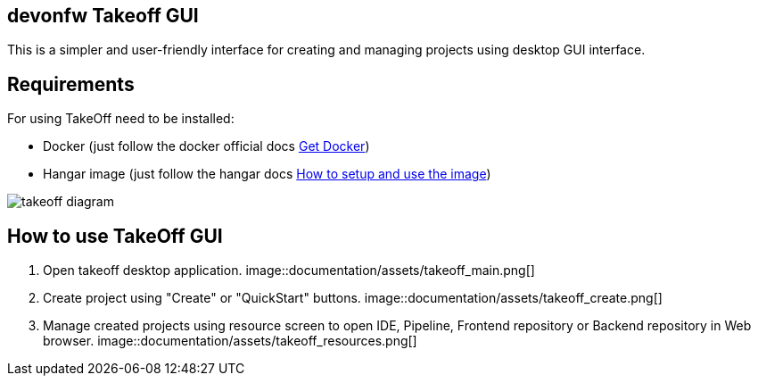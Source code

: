 == devonfw Takeoff GUI

This is a simpler and user-friendly interface for creating and managing projects using desktop GUI interface.

== Requirements
:url-get-docker:  https://docs.docker.com/get-docker/
:url-hangar-setup:  https://github.com/devonfw/hangar/blob/master/setup/README.asciidoc

For using TakeOff need to be installed:

* Docker       (just follow the docker official docs {url-get-docker}[Get Docker])
* Hangar image (just follow the hangar docs {url-hangar-setup}[How to setup and use the image])

image::documentation/diagrams/takeoff_diagram.png[]

== How to use TakeOff GUI

. Open takeoff desktop application.
image::documentation/assets/takeoff_main.png[]

. Create project using "Create" or "QuickStart" buttons.
image::documentation/assets/takeoff_create.png[]

. Manage created projects using resource screen to open IDE, Pipeline, Frontend repository or Backend repository in Web browser.
image::documentation/assets/takeoff_resources.png[]